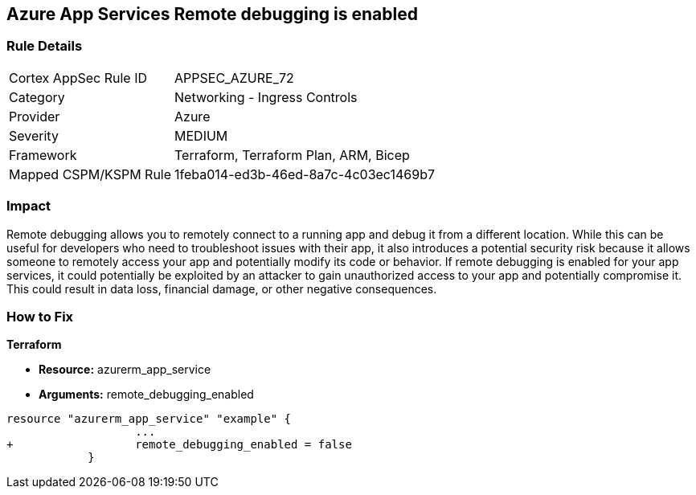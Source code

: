 == Azure App Services Remote debugging is enabled
// Azure App Services Remote debugging enabled


=== Rule Details

[cols="1,2"]
|===
|Cortex AppSec Rule ID |APPSEC_AZURE_72
|Category |Networking - Ingress Controls
|Provider |Azure
|Severity |MEDIUM
|Framework |Terraform, Terraform Plan, ARM, Bicep
|Mapped CSPM/KSPM Rule |1feba014-ed3b-46ed-8a7c-4c03ec1469b7
|===


=== Impact
Remote debugging allows you to remotely connect to a running app and debug it from a different location.
While this can be useful for developers who need to troubleshoot issues with their app, it also introduces a potential security risk because it allows someone to remotely access your app and potentially modify its code or behavior.
If remote debugging is enabled for your app services, it could potentially be exploited by an attacker to gain unauthorized access to your app and potentially compromise it.
This could result in data loss, financial damage, or other negative consequences.

=== How to Fix


*Terraform* 


* *Resource:* azurerm_app_service
* *Arguments:* remote_debugging_enabled


[source,go]
----
resource "azurerm_app_service" "example" {
                   ...
+                  remote_debugging_enabled = false
            }
----
